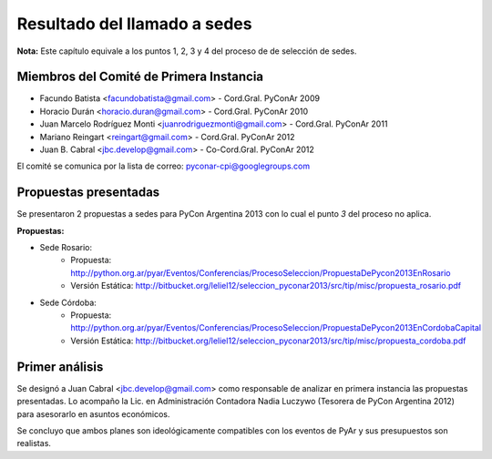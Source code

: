Resultado del llamado a sedes
=============================

**Nota:** Este capítulo equivale a los puntos 1, 2, 3 y 4 del proceso de
de selección de sedes.


Miembros del Comité de Primera Instancia
----------------------------------------

- Facundo Batista <facundobatista@gmail.com> - Cord.Gral. PyConAr 2009
- Horacio Durán <horacio.duran@gmail.com> - Cord.Gral. PyConAr 2010
- Juan Marcelo Rodríguez Monti <juanrodriguezmonti@gmail.com> -
  Cord.Gral. PyConAr 2011
- Mariano Reingart <reingart@gmail.com> - Cord.Gral. PyConAr 2012
- Juan B. Cabral <jbc.develop@gmail.com> - Co-Cord.Gral. PyConAr 2012

El comité se comunica por la lista de correo: pyconar-cpi@googlegroups.com


Propuestas presentadas
----------------------

Se presentaron 2 propuestas a sedes para PyCon Argentina 2013 con lo cual el
punto *3* del proceso no aplica.

**Propuestas:**

- Sede Rosario:
    - Propuesta: http://python.org.ar/pyar/Eventos/Conferencias/ProcesoSeleccion/PropuestaDePycon2013EnRosario
    - Versión Estática: http://bitbucket.org/leliel12/seleccion_pyconar2013/src/tip/misc/propuesta_rosario.pdf

- Sede Córdoba:
    - Propuesta: http://python.org.ar/pyar/Eventos/Conferencias/ProcesoSeleccion/PropuestaDePycon2013EnCordobaCapital
    - Versión Estática: http://bitbucket.org/leliel12/seleccion_pyconar2013/src/tip/misc/propuesta_cordoba.pdf


Primer análisis
---------------

Se designó a Juan Cabral <jbc.develop@gmail.com> como responsable de analizar
en primera instancia las propuestas presentadas. Lo acompaño la Lic. en
Administración Contadora Nadia Luczywo (Tesorera de PyCon Argentina 2012)
para asesorarlo en asuntos económicos.

Se concluyo que ambos planes son ideológicamente compatibles con los eventos
de PyAr y sus presupuestos son realistas.
